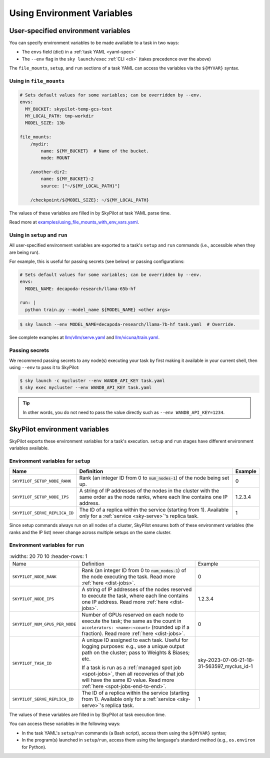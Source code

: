 
.. _env-vars:

Using Environment Variables
================================================

User-specified environment variables
------------------------------------------------------------------

You can specify environment variables to be made available to a task in two ways:

- The ``envs`` field (dict) in a :ref:`task YAML <yaml-spec>`
- The ``--env`` flag in the ``sky launch/exec`` :ref:`CLI <cli>` (takes precedence over the above)

The ``file_mounts``, ``setup``, and ``run`` sections of a task YAML can access the variables via the ``${MYVAR}`` syntax.

Using in ``file_mounts``
~~~~~~~~~~~~~~~~~~~~~~~~

.. code-block:: yaml

    # Sets default values for some variables; can be overridden by --env.
    envs:
      MY_BUCKET: skypilot-temp-gcs-test
      MY_LOCAL_PATH: tmp-workdir
      MODEL_SIZE: 13b

    file_mounts:
        /mydir:
            name: ${MY_BUCKET}  # Name of the bucket.
            mode: MOUNT

        /another-dir2:
            name: ${MY_BUCKET}-2
            source: ["~/${MY_LOCAL_PATH}"]

        /checkpoint/${MODEL_SIZE}: ~/${MY_LOCAL_PATH}

The values of these variables are filled in by SkyPilot at task YAML parse time.

Read more at `examples/using_file_mounts_with_env_vars.yaml <https://github.com/skypilot-org/skypilot/blob/master/examples/using_file_mounts_with_env_vars.yaml>`_.

Using in ``setup`` and ``run``
~~~~~~~~~~~~~~~~~~~~~~~~~~~~~~

All user-specified environment variables are exported to a task's ``setup`` and ``run`` commands (i.e., accessible when they are being run).

For example, this is useful for passing secrets (see below) or passing configurations:

.. code-block:: yaml

    # Sets default values for some variables; can be overridden by --env.
    envs:
      MODEL_NAME: decapoda-research/llama-65b-hf

    run: |
      python train.py --model_name ${MODEL_NAME} <other args>

.. code-block:: console

    $ sky launch --env MODEL_NAME=decapoda-research/llama-7b-hf task.yaml  # Override.

See complete examples at `llm/vllm/serve.yaml <https://github.com/skypilot-org/skypilot/blob/596c1415b5039adec042594f45b342374e5e6a00/llm/vllm/serve.yaml#L4-L5>`_ and `llm/vicuna/train.yaml <https://github.com/skypilot-org/skypilot/blob/596c1415b5039adec042594f45b342374e5e6a00/llm/vicuna/train.yaml#L111-L116>`_.


.. _passing-secrets:

Passing secrets
~~~~~~~~~~~~~~~~~~~~~~~~

We recommend passing secrets to any node(s) executing your task by first making
it available in your current shell, then using ``--env`` to pass it to SkyPilot:

.. code-block:: console

  $ sky launch -c mycluster --env WANDB_API_KEY task.yaml
  $ sky exec mycluster --env WANDB_API_KEY task.yaml

.. tip::

   In other words, you do not need to pass the value directly such as ``--env
   WANDB_API_KEY=1234``.





SkyPilot environment variables
------------------------------------------------------------------

SkyPilot exports these environment variables for a task's execution. ``setup``
and ``run`` stages have different environment variables available.

Environment variables for ``setup``
~~~~~~~~~~~~~~~~~~~~~~~~~~~~~~~~~~~~


.. list-table::
  :widths: 20 70 10
  :header-rows: 1

  * - Name
    - Definition
    - Example
  * - ``SKYPILOT_SETUP_NODE_RANK``
    - Rank (an integer ID from 0 to :code:`num_nodes-1`) of the node being set up.
    - 0
  * - ``SKYPILOT_SETUP_NODE_IPS``
    - A string of IP addresses of the nodes in the cluster with the same order as the node ranks, where each line contains one IP address.
    - 1.2.3.4
  * - ``SKYPILOT_SERVE_REPLICA_ID``
    - The ID of a replica within the service (starting from 1). Available only for a :ref:`service <sky-serve>`'s replica task.
    - 1

Since setup commands always run on all nodes of a cluster, SkyPilot ensures both of these environment variables (the ranks and the IP list) never change across multiple setups on the same cluster.

Environment variables for ``run``
~~~~~~~~~~~~~~~~~~~~~~~~~~~~~~~~~~~~

.. list-table::
   :widths: 20 70 10
   :header-rows: 1

  * - Name
    - Definition
    - Example
  * - ``SKYPILOT_NODE_RANK``
    - Rank (an integer ID from 0 to :code:`num_nodes-1`) of the node executing the task. Read more :ref:`here <dist-jobs>`.
    - 0
  * - ``SKYPILOT_NODE_IPS``
    - A string of IP addresses of the nodes reserved to execute the task, where each line contains one IP address. Read more :ref:`here <dist-jobs>`.
    - 1.2.3.4
  * - ``SKYPILOT_NUM_GPUS_PER_NODE``
    - Number of GPUs reserved on each node to execute the task; the same as the
      count in ``accelerators: <name>:<count>`` (rounded up if a fraction). Read
      more :ref:`here <dist-jobs>`.
    - 0
  * - ``SKYPILOT_TASK_ID``
    - A unique ID assigned to each task.
      Useful for logging purposes: e.g., use a unique output path on the cluster; pass to Weights & Biases; etc.

      If a task is run as a :ref:`managed spot job <spot-jobs>`, then all
      recoveries of that job will have the same ID value. Read more :ref:`here <spot-jobs-end-to-end>`.
    - sky-2023-07-06-21-18-31-563597_myclus_id-1
  * - ``SKYPILOT_SERVE_REPLICA_ID``
    - The ID of a replica within the service (starting from 1). Available only for a :ref:`service <sky-serve>`'s replica task.
    - 1

The values of these variables are filled in by SkyPilot at task execution time.

You can access these variables in the following ways:

* In the task YAML's ``setup``/``run`` commands (a Bash script), access them using the ``${MYVAR}`` syntax;
* In the program(s) launched in ``setup``/``run``, access them using the
  language's standard method (e.g., ``os.environ`` for Python).
